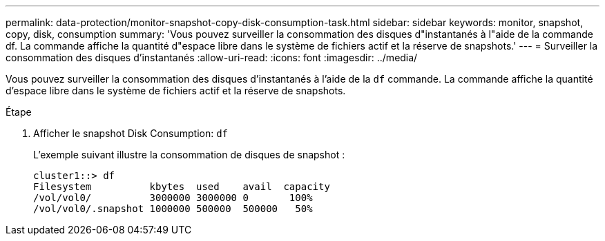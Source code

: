 ---
permalink: data-protection/monitor-snapshot-copy-disk-consumption-task.html 
sidebar: sidebar 
keywords: monitor, snapshot, copy, disk, consumption 
summary: 'Vous pouvez surveiller la consommation des disques d"instantanés à l"aide de la commande df. La commande affiche la quantité d"espace libre dans le système de fichiers actif et la réserve de snapshots.' 
---
= Surveiller la consommation des disques d'instantanés
:allow-uri-read: 
:icons: font
:imagesdir: ../media/


[role="lead"]
Vous pouvez surveiller la consommation des disques d'instantanés à l'aide de la `df` commande. La commande affiche la quantité d'espace libre dans le système de fichiers actif et la réserve de snapshots.

.Étape
. Afficher le snapshot Disk Consumption: `df`
+
L'exemple suivant illustre la consommation de disques de snapshot :

+
[listing]
----
cluster1::> df
Filesystem          kbytes  used    avail  capacity
/vol/vol0/          3000000 3000000 0       100%
/vol/vol0/.snapshot 1000000 500000  500000   50%
----

